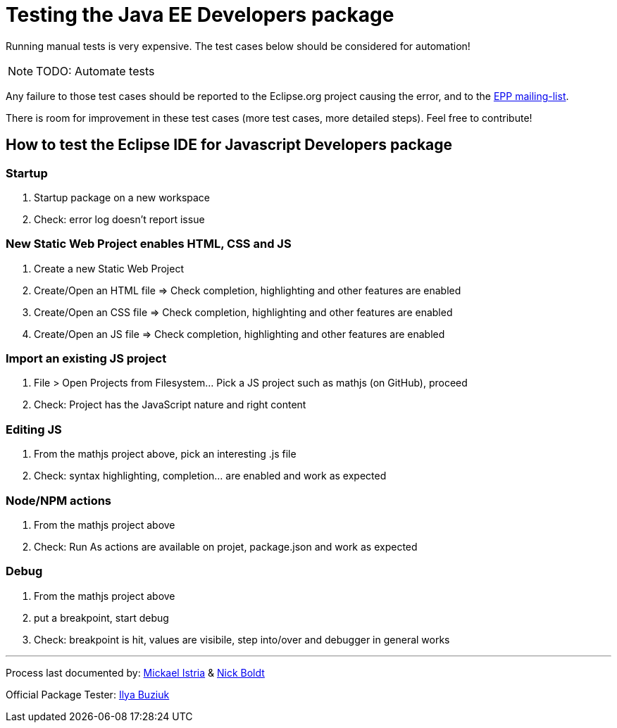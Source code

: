 = Testing the Java EE Developers package

Running manual tests is very expensive. The test cases below should be considered for automation!

NOTE: TODO: Automate tests

Any failure to those test cases should be reported to the Eclipse.org project causing the error, and to the link:https://accounts.eclipse.org/mailing-list/epp-dev[EPP mailing-list].

There is room for improvement in these test cases (more test cases, more detailed steps). Feel free to contribute!


== How to test the Eclipse IDE for Javascript Developers package


=== Startup

. Startup package on a new workspace
. Check: error log doesn't report issue

=== New Static Web Project enables HTML, CSS and JS

. Create a new Static Web Project
. Create/Open an HTML file => Check completion, highlighting and other features are enabled
. Create/Open an CSS file => Check completion, highlighting and other features are enabled
. Create/Open an JS file => Check completion, highlighting and other features are enabled

=== Import an existing JS project

. File > Open Projects from Filesystem...  Pick a JS project such as mathjs (on GitHub), proceed
. Check: Project has the JavaScript nature and right content

=== Editing JS

. From the mathjs project above, pick an interesting .js file
. Check: syntax highlighting, completion... are enabled and work as expected

=== Node/NPM actions

. From the mathjs project above
. Check: Run As actions are available on projet, package.json and work as expected

=== Debug

. From the mathjs project above
. put a breakpoint, start debug
. Check: breakpoint is hit, values are visibile, step into/over and debugger in general works


---

Process last documented by: link:mailto:mistria@redhat.com[Mickael Istria] & link:mailto:nboldt@redhat.com[Nick Boldt]

Official Package Tester: link:mailto:ibuziuk@redhat.com[Ilya Buziuk]
